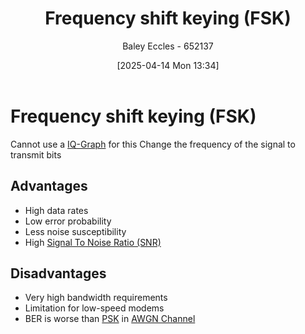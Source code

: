 :PROPERTIES:
:ID:       b36203ff-c777-465d-bf78-b6fac862f519
:END:
#+title: Frequency shift keying (FSK)
#+date: [2025-04-14 Mon 13:34]
#+AUTHOR: Baley Eccles - 652137
#+STARTUP: latexpreview

* Frequency shift keying (FSK)
Cannot use a [[id:96e16018-80aa-4fde-af31-70105649a40c][IQ-Graph]] for this
Change the frequency of the signal to transmit bits

** Advantages
 - High data rates
 - Low error probability
 - Less noise susceptibility
 - High [[id:13d613eb-9630-41af-ab3f-c15eabc686f5][Signal To Noise Ratio (SNR)]]

** Disadvantages
 - Very high bandwidth requirements
 - Limitation for low-speed modems
 - BER is worse than [[id:d272c047-df78-4f69-8f3e-b682c8f53a99][PSK]] in [[id:f043ac02-9b06-42f2-b9cd-ad32801de2ed][AWGN Channel]]

